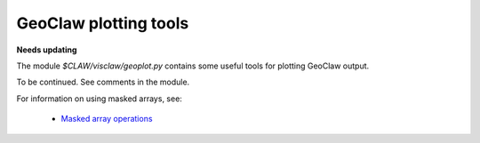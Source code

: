 
.. _geoplot:

========================================================
GeoClaw plotting tools
========================================================

**Needs updating**

The module `$CLAW/visclaw/geoplot.py` contains some useful tools for
plotting GeoClaw output.

To be continued.  See comments in the module.

For information on using masked arrays, see:
 
 * `Masked array operations <http://docs.scipy.org/doc/numpy/reference/routines.ma.html>`_

